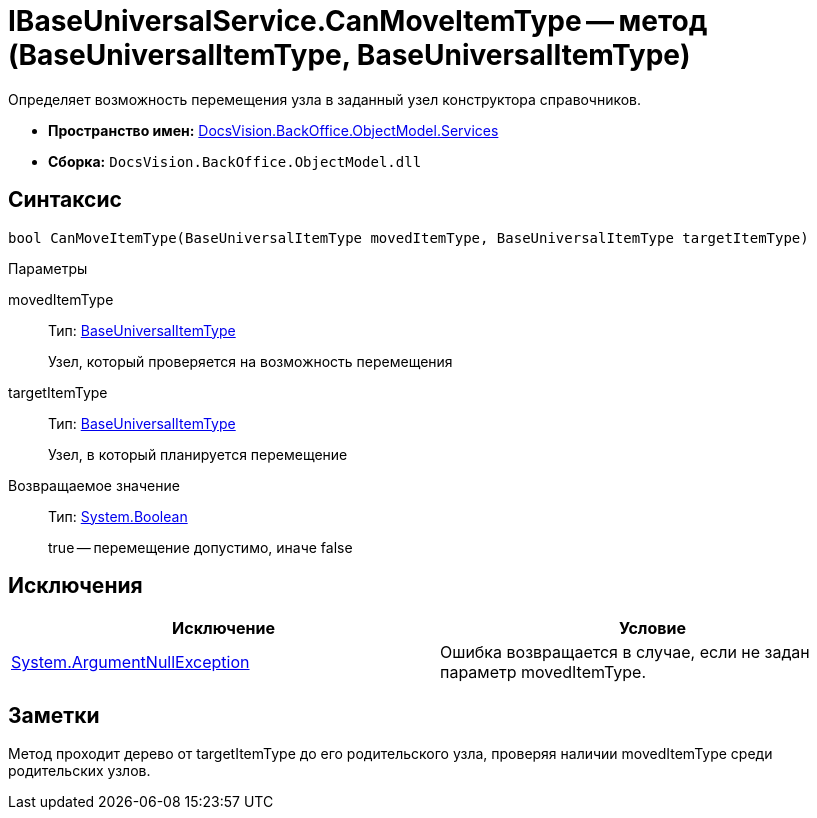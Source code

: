 = IBaseUniversalService.CanMoveItemType -- метод (BaseUniversalItemType, BaseUniversalItemType)

Определяет возможность перемещения узла в заданный узел конструктора справочников.

* *Пространство имен:* xref:api/DocsVision/BackOffice/ObjectModel/Services/Services_NS.adoc[DocsVision.BackOffice.ObjectModel.Services]
* *Сборка:* `DocsVision.BackOffice.ObjectModel.dll`

== Синтаксис

[source,csharp]
----
bool CanMoveItemType(BaseUniversalItemType movedItemType, BaseUniversalItemType targetItemType)
----

Параметры

movedItemType::
Тип: xref:api/DocsVision/BackOffice/ObjectModel/BaseUniversalItemType_CL.adoc[BaseUniversalItemType]
+
Узел, который проверяется на возможность перемещения
targetItemType::
Тип: xref:api/DocsVision/BackOffice/ObjectModel/BaseUniversalItemType_CL.adoc[BaseUniversalItemType]
+
Узел, в который планируется перемещение

Возвращаемое значение::
Тип: http://msdn.microsoft.com/ru-ru/library/system.boolean.aspx[System.Boolean]
+
true -- перемещение допустимо, иначе false

== Исключения

[cols=",",options="header"]
|===
|Исключение |Условие
|http://msdn.microsoft.com/ru-ru/library/system.argumentnullexception.aspx[System.ArgumentNullException] |Ошибка возвращается в случае, если не задан параметр movedItemType.
|===

== Заметки

Метод проходит дерево от targetItemType до его родительского узла, проверяя наличии movedItemType среди родительских узлов.
